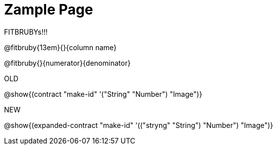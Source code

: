 = Zample Page

FITBRUBYs!!!

@fitbruby{13em}{}{column name}

@fitbruby{}{numerator}{denominator}

OLD

@show{(contract "make-id" '("String" "Number") "Image")}

NEW

@show{(expanded-contract "make-id" '(("stryng" "String") "Number") "Image")}

// @show{(contract "make-id" '("String" "Number") "Image")}
